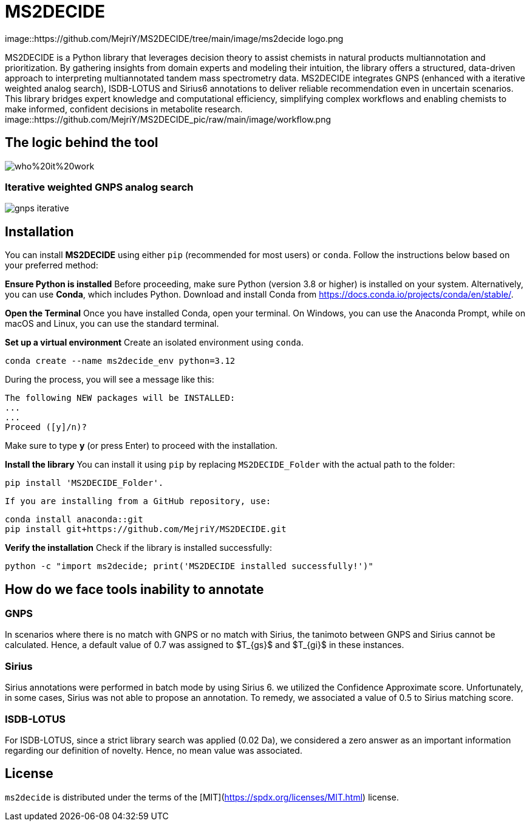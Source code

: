 = MS2DECIDE

image::https://github.com/MejriY/MS2DECIDE/tree/main/image/ms2decide logo.png
       
MS2DECIDE is a Python library that leverages decision theory to assist chemists in natural products multiannotation and prioritization. By gathering insights from domain experts and modeling their intuition, the library offers a structured, data-driven approach to interpreting multiannotated tandem mass spectrometry data. MS2DECIDE integrates GNPS (enhanced with a iterative weighted analog search), ISDB-LOTUS and Sirius6 annotations to deliver reliable recommendation even in uncertain scenarios. This library bridges expert knowledge and computational efficiency, simplifying complex workflows and enabling chemists to make informed, confident decisions in metabolite research.
image::https://github.com/MejriY/MS2DECIDE_pic/raw/main/image/workflow.png

       
== The logic behind the tool
image::https://github.com/MejriY/MS2DECIDE_pic/blob/main/image/who%20it%20work.png[]
       
=== Iterative weighted GNPS analog search
image::https://github.com/MejriY/MS2DECIDE_pic/raw/main/image/gnps iterative.png[]
== Installation
You can install **MS2DECIDE** using either `pip` (recommended for most users) or `conda`. Follow the instructions below based on your preferred method:

**Ensure Python is installed**  
   Before proceeding, make sure Python (version 3.8 or higher) is installed on your system. Alternatively, you can use **Conda**, which includes Python. Download and install Conda from https://docs.conda.io/projects/conda/en/stable/.

**Open the Terminal**
Once you have installed Conda, open your terminal. On Windows, you can use the Anaconda Prompt, while on macOS and Linux, you can use the standard terminal.

**Set up a virtual environment**  
   Create an isolated environment using `conda`.

[source,console]
----
conda create --name ms2decide_env python=3.12
----

During the process, you will see a message like this:
[source,console]
----
The following NEW packages will be INSTALLED:
...
...
Proceed ([y]/n)?
----

Make sure to type **y** (or press Enter) to proceed with the installation.

**Install the library**  
   You can install it using `pip` by replacing `MS2DECIDE_Folder` with the actual path to the folder:

[source,console]
----
pip install 'MS2DECIDE_Folder'.
----

   If you are installing from a GitHub repository, use:

[source,console]
----
conda install anaconda::git
pip install git+https://github.com/MejriY/MS2DECIDE.git
----

**Verify the installation**  
   Check if the library is installed successfully:

[source,console]
----
python -c "import ms2decide; print('MS2DECIDE installed successfully!')"
----

== How do we face tools inability to annotate

=== GNPS
In scenarios where there is no match with GNPS or no match with Sirius, the tanimoto between GNPS and Sirius cannot be calculated. Hence, a default value of 0.7 was assigned to $T_{gs}$ and $T_{gi}$ in these instances.

=== Sirius
Sirius annotations were performed in batch mode by using Sirius 6. we utilized the Confidence Approximate score. Unfortunately, in some cases, Sirius was not able to propose an annotation. To remedy, we associated a value of 0.5 to Sirius matching score.

=== ISDB-LOTUS
For ISDB-LOTUS, since a strict library search was applied (0.02 Da), we considered a zero answer as an important information regarding our definition of novelty. Hence, no mean value was associated.

## License

`ms2decide` is distributed under the terms of the [MIT](https://spdx.org/licenses/MIT.html) license.




